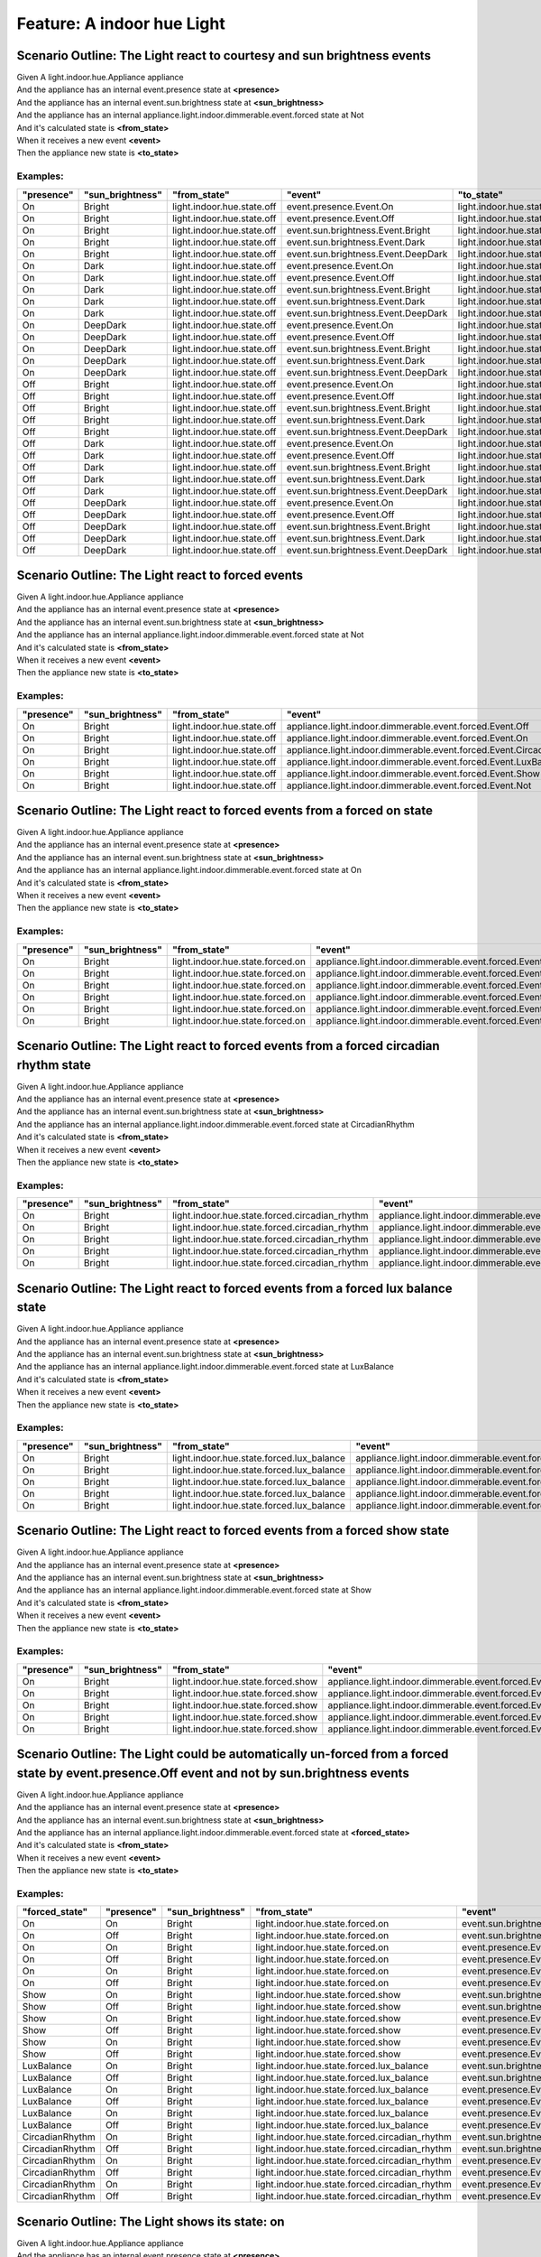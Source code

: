 .. role:: gherkin-step-keyword
.. role:: gherkin-step-content
.. role:: gherkin-feature-description
.. role:: gherkin-scenario-description
.. role:: gherkin-feature-keyword
.. role:: gherkin-feature-content
.. role:: gherkin-background-keyword
.. role:: gherkin-background-content
.. role:: gherkin-scenario-keyword
.. role:: gherkin-scenario-content
.. role:: gherkin-scenario-outline-keyword
.. role:: gherkin-scenario-outline-content
.. role:: gherkin-examples-keyword
.. role:: gherkin-examples-content
.. role:: gherkin-tag-keyword
.. role:: gherkin-tag-content

:gherkin-feature-keyword:`Feature:` :gherkin-feature-content:`A indoor hue Light`
=================================================================================

:gherkin-scenario-outline-keyword:`Scenario Outline:` :gherkin-scenario-outline-content:`The Light react to courtesy and sun brightness events`
-----------------------------------------------------------------------------------------------------------------------------------------------

| :gherkin-step-keyword:`Given` A light.indoor.hue.Appliance appliance
| :gherkin-step-keyword:`And` the appliance has an internal event.presence state at **\<presence\>**
| :gherkin-step-keyword:`And` the appliance has an internal event.sun.brightness state at **\<sun_brightness\>**
| :gherkin-step-keyword:`And` the appliance has an internal appliance.light.indoor.dimmerable.event.forced state at Not
| :gherkin-step-keyword:`And` it's calculated state is **\<from_state\>**
| :gherkin-step-keyword:`When` it receives a new event **\<event\>**
| :gherkin-step-keyword:`Then` the appliance new state is **\<to_state\>**

:gherkin-examples-keyword:`Examples:`
~~~~~~~~~~~~~~~~~~~~~~~~~~~~~~~~~~~~~

.. csv-table::
    :header: "presence", "sun_brightness", "from_state", "event", "to_state"
    :quote: “

    “On“, “Bright“, “light.indoor.hue.state.off“, “event.presence.Event.On“, “light.indoor.hue.state.off“
    “On“, “Bright“, “light.indoor.hue.state.off“, “event.presence.Event.Off“, “light.indoor.hue.state.off“
    “On“, “Bright“, “light.indoor.hue.state.off“, “event.sun.brightness.Event.Bright“, “light.indoor.hue.state.off“
    “On“, “Bright“, “light.indoor.hue.state.off“, “event.sun.brightness.Event.Dark“, “light.indoor.hue.state.off“
    “On“, “Bright“, “light.indoor.hue.state.off“, “event.sun.brightness.Event.DeepDark“, “light.indoor.hue.state.off“
    “On“, “Dark“, “light.indoor.hue.state.off“, “event.presence.Event.On“, “light.indoor.hue.state.off“
    “On“, “Dark“, “light.indoor.hue.state.off“, “event.presence.Event.Off“, “light.indoor.hue.state.off“
    “On“, “Dark“, “light.indoor.hue.state.off“, “event.sun.brightness.Event.Bright“, “light.indoor.hue.state.off“
    “On“, “Dark“, “light.indoor.hue.state.off“, “event.sun.brightness.Event.Dark“, “light.indoor.hue.state.off“
    “On“, “Dark“, “light.indoor.hue.state.off“, “event.sun.brightness.Event.DeepDark“, “light.indoor.hue.state.off“
    “On“, “DeepDark“, “light.indoor.hue.state.off“, “event.presence.Event.On“, “light.indoor.hue.state.off“
    “On“, “DeepDark“, “light.indoor.hue.state.off“, “event.presence.Event.Off“, “light.indoor.hue.state.off“
    “On“, “DeepDark“, “light.indoor.hue.state.off“, “event.sun.brightness.Event.Bright“, “light.indoor.hue.state.off“
    “On“, “DeepDark“, “light.indoor.hue.state.off“, “event.sun.brightness.Event.Dark“, “light.indoor.hue.state.off“
    “On“, “DeepDark“, “light.indoor.hue.state.off“, “event.sun.brightness.Event.DeepDark“, “light.indoor.hue.state.off“
    “Off“, “Bright“, “light.indoor.hue.state.off“, “event.presence.Event.On“, “light.indoor.hue.state.off“
    “Off“, “Bright“, “light.indoor.hue.state.off“, “event.presence.Event.Off“, “light.indoor.hue.state.off“
    “Off“, “Bright“, “light.indoor.hue.state.off“, “event.sun.brightness.Event.Bright“, “light.indoor.hue.state.off“
    “Off“, “Bright“, “light.indoor.hue.state.off“, “event.sun.brightness.Event.Dark“, “light.indoor.hue.state.off“
    “Off“, “Bright“, “light.indoor.hue.state.off“, “event.sun.brightness.Event.DeepDark“, “light.indoor.hue.state.off“
    “Off“, “Dark“, “light.indoor.hue.state.off“, “event.presence.Event.On“, “light.indoor.hue.state.off“
    “Off“, “Dark“, “light.indoor.hue.state.off“, “event.presence.Event.Off“, “light.indoor.hue.state.off“
    “Off“, “Dark“, “light.indoor.hue.state.off“, “event.sun.brightness.Event.Bright“, “light.indoor.hue.state.off“
    “Off“, “Dark“, “light.indoor.hue.state.off“, “event.sun.brightness.Event.Dark“, “light.indoor.hue.state.off“
    “Off“, “Dark“, “light.indoor.hue.state.off“, “event.sun.brightness.Event.DeepDark“, “light.indoor.hue.state.off“
    “Off“, “DeepDark“, “light.indoor.hue.state.off“, “event.presence.Event.On“, “light.indoor.hue.state.off“
    “Off“, “DeepDark“, “light.indoor.hue.state.off“, “event.presence.Event.Off“, “light.indoor.hue.state.off“
    “Off“, “DeepDark“, “light.indoor.hue.state.off“, “event.sun.brightness.Event.Bright“, “light.indoor.hue.state.off“
    “Off“, “DeepDark“, “light.indoor.hue.state.off“, “event.sun.brightness.Event.Dark“, “light.indoor.hue.state.off“
    “Off“, “DeepDark“, “light.indoor.hue.state.off“, “event.sun.brightness.Event.DeepDark“, “light.indoor.hue.state.off“

:gherkin-scenario-outline-keyword:`Scenario Outline:` :gherkin-scenario-outline-content:`The Light react to forced events`
--------------------------------------------------------------------------------------------------------------------------

| :gherkin-step-keyword:`Given` A light.indoor.hue.Appliance appliance
| :gherkin-step-keyword:`And` the appliance has an internal event.presence state at **\<presence\>**
| :gherkin-step-keyword:`And` the appliance has an internal event.sun.brightness state at **\<sun_brightness\>**
| :gherkin-step-keyword:`And` the appliance has an internal appliance.light.indoor.dimmerable.event.forced state at Not
| :gherkin-step-keyword:`And` it's calculated state is **\<from_state\>**
| :gherkin-step-keyword:`When` it receives a new event **\<event\>**
| :gherkin-step-keyword:`Then` the appliance new state is **\<to_state\>**

:gherkin-examples-keyword:`Examples:`
~~~~~~~~~~~~~~~~~~~~~~~~~~~~~~~~~~~~~

.. csv-table::
    :header: "presence", "sun_brightness", "from_state", "event", "to_state"
    :quote: “

    “On“, “Bright“, “light.indoor.hue.state.off“, “appliance.light.indoor.dimmerable.event.forced.Event.Off“, “light.indoor.hue.state.off“
    “On“, “Bright“, “light.indoor.hue.state.off“, “appliance.light.indoor.dimmerable.event.forced.Event.On“, “light.indoor.hue.state.forced.on“
    “On“, “Bright“, “light.indoor.hue.state.off“, “appliance.light.indoor.dimmerable.event.forced.Event.CircadianRhythm“, “light.indoor.hue.state.forced.circadian_rhythm“
    “On“, “Bright“, “light.indoor.hue.state.off“, “appliance.light.indoor.dimmerable.event.forced.Event.LuxBalance“, “light.indoor.hue.state.forced.lux_balance“
    “On“, “Bright“, “light.indoor.hue.state.off“, “appliance.light.indoor.dimmerable.event.forced.Event.Show“, “light.indoor.hue.state.forced.show“
    “On“, “Bright“, “light.indoor.hue.state.off“, “appliance.light.indoor.dimmerable.event.forced.Event.Not“, “light.indoor.hue.state.off“

:gherkin-scenario-outline-keyword:`Scenario Outline:` :gherkin-scenario-outline-content:`The Light react to forced events from a forced on state`
-------------------------------------------------------------------------------------------------------------------------------------------------

| :gherkin-step-keyword:`Given` A light.indoor.hue.Appliance appliance
| :gherkin-step-keyword:`And` the appliance has an internal event.presence state at **\<presence\>**
| :gherkin-step-keyword:`And` the appliance has an internal event.sun.brightness state at **\<sun_brightness\>**
| :gherkin-step-keyword:`And` the appliance has an internal appliance.light.indoor.dimmerable.event.forced state at On
| :gherkin-step-keyword:`And` it's calculated state is **\<from_state\>**
| :gherkin-step-keyword:`When` it receives a new event **\<event\>**
| :gherkin-step-keyword:`Then` the appliance new state is **\<to_state\>**

:gherkin-examples-keyword:`Examples:`
~~~~~~~~~~~~~~~~~~~~~~~~~~~~~~~~~~~~~

.. csv-table::
    :header: "presence", "sun_brightness", "from_state", "event", "to_state"
    :quote: “

    “On“, “Bright“, “light.indoor.hue.state.forced.on“, “appliance.light.indoor.dimmerable.event.forced.Event.Off“, “light.indoor.hue.state.off“
    “On“, “Bright“, “light.indoor.hue.state.forced.on“, “appliance.light.indoor.dimmerable.event.forced.Event.On“, “light.indoor.hue.state.forced.on“
    “On“, “Bright“, “light.indoor.hue.state.forced.on“, “appliance.light.indoor.dimmerable.event.forced.Event.CircadianRhythm“, “light.indoor.hue.state.forced.on“
    “On“, “Bright“, “light.indoor.hue.state.forced.on“, “appliance.light.indoor.dimmerable.event.forced.Event.LuxBalance“, “light.indoor.hue.state.forced.on“
    “On“, “Bright“, “light.indoor.hue.state.forced.on“, “appliance.light.indoor.dimmerable.event.forced.Event.Show“, “light.indoor.hue.state.forced.on“
    “On“, “Bright“, “light.indoor.hue.state.forced.on“, “appliance.light.indoor.dimmerable.event.forced.Event.Not“, “light.indoor.hue.state.off“

:gherkin-scenario-outline-keyword:`Scenario Outline:` :gherkin-scenario-outline-content:`The Light react to forced events from a forced circadian rhythm state`
---------------------------------------------------------------------------------------------------------------------------------------------------------------

| :gherkin-step-keyword:`Given` A light.indoor.hue.Appliance appliance
| :gherkin-step-keyword:`And` the appliance has an internal event.presence state at **\<presence\>**
| :gherkin-step-keyword:`And` the appliance has an internal event.sun.brightness state at **\<sun_brightness\>**
| :gherkin-step-keyword:`And` the appliance has an internal appliance.light.indoor.dimmerable.event.forced state at CircadianRhythm
| :gherkin-step-keyword:`And` it's calculated state is **\<from_state\>**
| :gherkin-step-keyword:`When` it receives a new event **\<event\>**
| :gherkin-step-keyword:`Then` the appliance new state is **\<to_state\>**

:gherkin-examples-keyword:`Examples:`
~~~~~~~~~~~~~~~~~~~~~~~~~~~~~~~~~~~~~

.. csv-table::
    :header: "presence", "sun_brightness", "from_state", "event", "to_state"
    :quote: “

    “On“, “Bright“, “light.indoor.hue.state.forced.circadian_rhythm“, “appliance.light.indoor.dimmerable.event.forced.Event.Off“, “light.indoor.hue.state.off“
    “On“, “Bright“, “light.indoor.hue.state.forced.circadian_rhythm“, “appliance.light.indoor.dimmerable.event.forced.Event.Not“, “light.indoor.hue.state.off“
    “On“, “Bright“, “light.indoor.hue.state.forced.circadian_rhythm“, “appliance.light.indoor.dimmerable.event.forced.Event.On“, “light.indoor.hue.state.forced.circadian_rhythm“
    “On“, “Bright“, “light.indoor.hue.state.forced.circadian_rhythm“, “appliance.light.indoor.dimmerable.event.forced.Event.LuxBalance“, “light.indoor.hue.state.forced.circadian_rhythm“
    “On“, “Bright“, “light.indoor.hue.state.forced.circadian_rhythm“, “appliance.light.indoor.dimmerable.event.forced.Event.Show“, “light.indoor.hue.state.forced.circadian_rhythm“

:gherkin-scenario-outline-keyword:`Scenario Outline:` :gherkin-scenario-outline-content:`The Light react to forced events from a forced lux balance state`
----------------------------------------------------------------------------------------------------------------------------------------------------------

| :gherkin-step-keyword:`Given` A light.indoor.hue.Appliance appliance
| :gherkin-step-keyword:`And` the appliance has an internal event.presence state at **\<presence\>**
| :gherkin-step-keyword:`And` the appliance has an internal event.sun.brightness state at **\<sun_brightness\>**
| :gherkin-step-keyword:`And` the appliance has an internal appliance.light.indoor.dimmerable.event.forced state at LuxBalance
| :gherkin-step-keyword:`And` it's calculated state is **\<from_state\>**
| :gherkin-step-keyword:`When` it receives a new event **\<event\>**
| :gherkin-step-keyword:`Then` the appliance new state is **\<to_state\>**

:gherkin-examples-keyword:`Examples:`
~~~~~~~~~~~~~~~~~~~~~~~~~~~~~~~~~~~~~

.. csv-table::
    :header: "presence", "sun_brightness", "from_state", "event", "to_state"
    :quote: “

    “On“, “Bright“, “light.indoor.hue.state.forced.lux_balance“, “appliance.light.indoor.dimmerable.event.forced.Event.Off“, “light.indoor.hue.state.off“
    “On“, “Bright“, “light.indoor.hue.state.forced.lux_balance“, “appliance.light.indoor.dimmerable.event.forced.Event.Not“, “light.indoor.hue.state.off“
    “On“, “Bright“, “light.indoor.hue.state.forced.lux_balance“, “appliance.light.indoor.dimmerable.event.forced.Event.On“, “light.indoor.hue.state.forced.lux_balance“
    “On“, “Bright“, “light.indoor.hue.state.forced.lux_balance“, “appliance.light.indoor.dimmerable.event.forced.Event.CircadianRhythm“, “light.indoor.hue.state.forced.lux_balance“
    “On“, “Bright“, “light.indoor.hue.state.forced.lux_balance“, “appliance.light.indoor.dimmerable.event.forced.Event.Show“, “light.indoor.hue.state.forced.lux_balance“

:gherkin-scenario-outline-keyword:`Scenario Outline:` :gherkin-scenario-outline-content:`The Light react to forced events from a forced show state`
---------------------------------------------------------------------------------------------------------------------------------------------------

| :gherkin-step-keyword:`Given` A light.indoor.hue.Appliance appliance
| :gherkin-step-keyword:`And` the appliance has an internal event.presence state at **\<presence\>**
| :gherkin-step-keyword:`And` the appliance has an internal event.sun.brightness state at **\<sun_brightness\>**
| :gherkin-step-keyword:`And` the appliance has an internal appliance.light.indoor.dimmerable.event.forced state at Show
| :gherkin-step-keyword:`And` it's calculated state is **\<from_state\>**
| :gherkin-step-keyword:`When` it receives a new event **\<event\>**
| :gherkin-step-keyword:`Then` the appliance new state is **\<to_state\>**

:gherkin-examples-keyword:`Examples:`
~~~~~~~~~~~~~~~~~~~~~~~~~~~~~~~~~~~~~

.. csv-table::
    :header: "presence", "sun_brightness", "from_state", "event", "to_state"
    :quote: “

    “On“, “Bright“, “light.indoor.hue.state.forced.show“, “appliance.light.indoor.dimmerable.event.forced.Event.Off“, “light.indoor.hue.state.off“
    “On“, “Bright“, “light.indoor.hue.state.forced.show“, “appliance.light.indoor.dimmerable.event.forced.Event.Not“, “light.indoor.hue.state.off“
    “On“, “Bright“, “light.indoor.hue.state.forced.show“, “appliance.light.indoor.dimmerable.event.forced.Event.On“, “light.indoor.hue.state.forced.show“
    “On“, “Bright“, “light.indoor.hue.state.forced.show“, “appliance.light.indoor.dimmerable.event.forced.Event.CircadianRhythm“, “light.indoor.hue.state.forced.show“
    “On“, “Bright“, “light.indoor.hue.state.forced.show“, “appliance.light.indoor.dimmerable.event.forced.Event.LuxBalance“, “light.indoor.hue.state.forced.show“

:gherkin-scenario-outline-keyword:`Scenario Outline:` :gherkin-scenario-outline-content:`The Light could be automatically un-forced from a forced state by event.presence.Off event and not by sun.brightness events`
---------------------------------------------------------------------------------------------------------------------------------------------------------------------------------------------------------------------

| :gherkin-step-keyword:`Given` A light.indoor.hue.Appliance appliance
| :gherkin-step-keyword:`And` the appliance has an internal event.presence state at **\<presence\>**
| :gherkin-step-keyword:`And` the appliance has an internal event.sun.brightness state at **\<sun_brightness\>**
| :gherkin-step-keyword:`And` the appliance has an internal appliance.light.indoor.dimmerable.event.forced state at **\<forced_state\>**
| :gherkin-step-keyword:`And` it's calculated state is **\<from_state\>**
| :gherkin-step-keyword:`When` it receives a new event **\<event\>**
| :gherkin-step-keyword:`Then` the appliance new state is **\<to_state\>**

:gherkin-examples-keyword:`Examples:`
~~~~~~~~~~~~~~~~~~~~~~~~~~~~~~~~~~~~~

.. csv-table::
    :header: "forced_state", "presence", "sun_brightness", "from_state", "event", "to_state"
    :quote: “

    “On“, “On“, “Bright“, “light.indoor.hue.state.forced.on“, “event.sun.brightness.Event.Dark“, “light.indoor.hue.state.forced.on“
    “On“, “Off“, “Bright“, “light.indoor.hue.state.forced.on“, “event.sun.brightness.Event.DeepDark“, “light.indoor.hue.state.forced.on“
    “On“, “On“, “Bright“, “light.indoor.hue.state.forced.on“, “event.presence.Event.On“, “light.indoor.hue.state.forced.on“
    “On“, “Off“, “Bright“, “light.indoor.hue.state.forced.on“, “event.presence.Event.On“, “light.indoor.hue.state.forced.on“
    “On“, “On“, “Bright“, “light.indoor.hue.state.forced.on“, “event.presence.Event.Off“, “light.indoor.hue.state.off“
    “On“, “Off“, “Bright“, “light.indoor.hue.state.forced.on“, “event.presence.Event.Off“, “light.indoor.hue.state.off“
    “Show“, “On“, “Bright“, “light.indoor.hue.state.forced.show“, “event.sun.brightness.Event.Dark“, “light.indoor.hue.state.forced.show“
    “Show“, “Off“, “Bright“, “light.indoor.hue.state.forced.show“, “event.sun.brightness.Event.DeepDark“, “light.indoor.hue.state.forced.show“
    “Show“, “On“, “Bright“, “light.indoor.hue.state.forced.show“, “event.presence.Event.On“, “light.indoor.hue.state.forced.show“
    “Show“, “Off“, “Bright“, “light.indoor.hue.state.forced.show“, “event.presence.Event.On“, “light.indoor.hue.state.forced.show“
    “Show“, “On“, “Bright“, “light.indoor.hue.state.forced.show“, “event.presence.Event.Off“, “light.indoor.hue.state.off“
    “Show“, “Off“, “Bright“, “light.indoor.hue.state.forced.show“, “event.presence.Event.Off“, “light.indoor.hue.state.off“
    “LuxBalance“, “On“, “Bright“, “light.indoor.hue.state.forced.lux_balance“, “event.sun.brightness.Event.Dark“, “light.indoor.hue.state.forced.lux_balance“
    “LuxBalance“, “Off“, “Bright“, “light.indoor.hue.state.forced.lux_balance“, “event.sun.brightness.Event.DeepDark“, “light.indoor.hue.state.forced.lux_balance“
    “LuxBalance“, “On“, “Bright“, “light.indoor.hue.state.forced.lux_balance“, “event.presence.Event.On“, “light.indoor.hue.state.forced.lux_balance“
    “LuxBalance“, “Off“, “Bright“, “light.indoor.hue.state.forced.lux_balance“, “event.presence.Event.On“, “light.indoor.hue.state.forced.lux_balance“
    “LuxBalance“, “On“, “Bright“, “light.indoor.hue.state.forced.lux_balance“, “event.presence.Event.Off“, “light.indoor.hue.state.off“
    “LuxBalance“, “Off“, “Bright“, “light.indoor.hue.state.forced.lux_balance“, “event.presence.Event.Off“, “light.indoor.hue.state.off“
    “CircadianRhythm“, “On“, “Bright“, “light.indoor.hue.state.forced.circadian_rhythm“, “event.sun.brightness.Event.Dark“, “light.indoor.hue.state.forced.circadian_rhythm“
    “CircadianRhythm“, “Off“, “Bright“, “light.indoor.hue.state.forced.circadian_rhythm“, “event.sun.brightness.Event.DeepDark“, “light.indoor.hue.state.forced.circadian_rhythm“
    “CircadianRhythm“, “On“, “Bright“, “light.indoor.hue.state.forced.circadian_rhythm“, “event.presence.Event.On“, “light.indoor.hue.state.forced.circadian_rhythm“
    “CircadianRhythm“, “Off“, “Bright“, “light.indoor.hue.state.forced.circadian_rhythm“, “event.presence.Event.On“, “light.indoor.hue.state.forced.circadian_rhythm“
    “CircadianRhythm“, “On“, “Bright“, “light.indoor.hue.state.forced.circadian_rhythm“, “event.presence.Event.Off“, “light.indoor.hue.state.off“
    “CircadianRhythm“, “Off“, “Bright“, “light.indoor.hue.state.forced.circadian_rhythm“, “event.presence.Event.Off“, “light.indoor.hue.state.off“

:gherkin-scenario-outline-keyword:`Scenario Outline:` :gherkin-scenario-outline-content:`The Light shows its state\: on`
------------------------------------------------------------------------------------------------------------------------

| :gherkin-step-keyword:`Given` A light.indoor.hue.Appliance appliance
| :gherkin-step-keyword:`And` the appliance has an internal event.presence state at **\<presence\>**
| :gherkin-step-keyword:`And` the appliance has an internal event.sun.brightness state at **\<sun_brightness\>**
| :gherkin-step-keyword:`And` the appliance has an internal appliance.light.indoor.dimmerable.event.forced state at **\<forced\>**
| :gherkin-step-keyword:`And` it's calculated state is **\<state\>**
| :gherkin-step-keyword:`When` it's asked for its state property is_on
| :gherkin-step-keyword:`Then` the response is **\<response\>**

:gherkin-examples-keyword:`Examples:`
~~~~~~~~~~~~~~~~~~~~~~~~~~~~~~~~~~~~~

.. csv-table::
    :header: "presence", "sun_brightness", "forced", "state", "response"
    :quote: “

    “On“, “Bright“, “Not“, “light.indoor.hue.state.off“, “False“
    “On“, “Bright“, “On“, “light.indoor.hue.state.forced.on“, “True“
    “On“, “Bright“, “CircadianRhythm“, “light.indoor.hue.state.forced.circadian_rhythm“, “True“
    “On“, “Bright“, “LuxBalance“, “light.indoor.hue.state.forced.lux_balance“, “True“
    “On“, “Bright“, “Show“, “light.indoor.hue.state.forced.show“, “True“

:gherkin-scenario-outline-keyword:`Scenario Outline:` :gherkin-scenario-outline-content:`The Light shows its state\: brightness`
--------------------------------------------------------------------------------------------------------------------------------

| :gherkin-step-keyword:`Given` A light.indoor.hue.Appliance appliance
| :gherkin-step-keyword:`And` the appliance has an internal event.presence state at **\<presence\>**
| :gherkin-step-keyword:`And` the appliance has an internal event.sun.brightness state at **\<sun_brightness\>**
| :gherkin-step-keyword:`And` the appliance has an internal appliance.light.event.brightness state at 10
| :gherkin-step-keyword:`And` the appliance has an internal appliance.light.event.circadian_rhythm.brightness state at 20
| :gherkin-step-keyword:`And` the appliance has an internal appliance.light.event.lux_balancing.brightness state at 30
| :gherkin-step-keyword:`And` the appliance has an internal appliance.light.indoor.dimmerable.event.forced state at **\<forced\>**
| :gherkin-step-keyword:`And` it's calculated state is **\<state\>**
| :gherkin-step-keyword:`When` it's asked for its state property brightness
| :gherkin-step-keyword:`Then` the response is **\<response\>**

:gherkin-examples-keyword:`Examples:`
~~~~~~~~~~~~~~~~~~~~~~~~~~~~~~~~~~~~~

.. csv-table::
    :header: "presence", "sun_brightness", "forced", "state", "response"
    :quote: “

    “On“, “Bright“, “Not“, “light.indoor.hue.state.off“, “10“
    “On“, “Bright“, “On“, “light.indoor.hue.state.forced.on“, “10“
    “On“, “Bright“, “CircadianRhythm“, “light.indoor.hue.state.forced.circadian_rhythm“, “20“
    “On“, “Bright“, “LuxBalance“, “light.indoor.hue.state.forced.lux_balance“, “30“
    “On“, “Bright“, “Show“, “light.indoor.hue.state.forced.show“, “10“

:gherkin-scenario-outline-keyword:`Scenario Outline:` :gherkin-scenario-outline-content:`The Light shows its state\: hue`
-------------------------------------------------------------------------------------------------------------------------

| :gherkin-step-keyword:`Given` A light.indoor.hue.Appliance appliance
| :gherkin-step-keyword:`And` the appliance has an internal event.presence state at **\<presence\>**
| :gherkin-step-keyword:`And` the appliance has an internal event.sun.brightness state at **\<sun_brightness\>**
| :gherkin-step-keyword:`And` the appliance has an internal appliance.light.event.hue state at 10
| :gherkin-step-keyword:`And` the appliance has an internal appliance.light.event.circadian_rhythm.hue state at 20
| :gherkin-step-keyword:`And` the appliance has an internal appliance.light.event.show.starting_hue state at 30
| :gherkin-step-keyword:`And` the appliance has an internal appliance.light.indoor.dimmerable.event.forced state at **\<forced\>**
| :gherkin-step-keyword:`And` it's calculated state is **\<state\>**
| :gherkin-step-keyword:`When` it's asked for its state property hue
| :gherkin-step-keyword:`Then` the response is **\<response\>**

:gherkin-examples-keyword:`Examples:`
~~~~~~~~~~~~~~~~~~~~~~~~~~~~~~~~~~~~~

.. csv-table::
    :header: "presence", "sun_brightness", "forced", "state", "response"
    :quote: “

    “On“, “Bright“, “Not“, “light.indoor.hue.state.off“, “10“
    “On“, “Bright“, “On“, “light.indoor.hue.state.forced.on“, “10“
    “On“, “Bright“, “CircadianRhythm“, “light.indoor.hue.state.forced.circadian_rhythm“, “20“
    “On“, “Bright“, “LuxBalance“, “light.indoor.hue.state.forced.lux_balance“, “10“
    “On“, “Bright“, “Show“, “light.indoor.hue.state.forced.show“, “10“

:gherkin-scenario-outline-keyword:`Scenario Outline:` :gherkin-scenario-outline-content:`The Light shows its state\: saturation`
--------------------------------------------------------------------------------------------------------------------------------

| :gherkin-step-keyword:`Given` A light.indoor.hue.Appliance appliance
| :gherkin-step-keyword:`And` the appliance has an internal event.presence state at **\<presence\>**
| :gherkin-step-keyword:`And` the appliance has an internal event.sun.brightness state at **\<sun_brightness\>**
| :gherkin-step-keyword:`And` the appliance has an internal appliance.light.event.saturation state at 10
| :gherkin-step-keyword:`And` the appliance has an internal appliance.light.event.circadian_rhythm.saturation state at 20
| :gherkin-step-keyword:`And` the appliance has an internal appliance.light.indoor.dimmerable.event.forced state at **\<forced\>**
| :gherkin-step-keyword:`And` it's calculated state is **\<state\>**
| :gherkin-step-keyword:`When` it's asked for its state property saturation
| :gherkin-step-keyword:`Then` the response is **\<response\>**

:gherkin-examples-keyword:`Examples:`
~~~~~~~~~~~~~~~~~~~~~~~~~~~~~~~~~~~~~

.. csv-table::
    :header: "presence", "sun_brightness", "forced", "state", "response"
    :quote: “

    “On“, “Bright“, “Not“, “light.indoor.hue.state.off“, “10“
    “On“, “Bright“, “On“, “light.indoor.hue.state.forced.on“, “10“
    “On“, “Bright“, “CircadianRhythm“, “light.indoor.hue.state.forced.circadian_rhythm“, “20“
    “On“, “Bright“, “LuxBalance“, “light.indoor.hue.state.forced.lux_balance“, “10“
    “On“, “Bright“, “Show“, “light.indoor.hue.state.forced.show“, “10“

:gherkin-scenario-outline-keyword:`Scenario Outline:` :gherkin-scenario-outline-content:`The Light shows its state\: temperature`
---------------------------------------------------------------------------------------------------------------------------------

| :gherkin-step-keyword:`Given` A light.indoor.hue.Appliance appliance
| :gherkin-step-keyword:`And` the appliance has an internal event.presence state at **\<presence\>**
| :gherkin-step-keyword:`And` the appliance has an internal event.sun.brightness state at **\<sun_brightness\>**
| :gherkin-step-keyword:`And` the appliance has an internal appliance.light.event.temperature state at 10
| :gherkin-step-keyword:`And` the appliance has an internal appliance.light.event.circadian_rhythm.temperature state at 20
| :gherkin-step-keyword:`And` the appliance has an internal appliance.light.indoor.dimmerable.event.forced state at **\<forced\>**
| :gherkin-step-keyword:`And` it's calculated state is **\<state\>**
| :gherkin-step-keyword:`When` it's asked for its state property temperature
| :gherkin-step-keyword:`Then` the response is **\<response\>**

:gherkin-examples-keyword:`Examples:`
~~~~~~~~~~~~~~~~~~~~~~~~~~~~~~~~~~~~~

.. csv-table::
    :header: "presence", "sun_brightness", "forced", "state", "response"
    :quote: “

    “On“, “Bright“, “Not“, “light.indoor.hue.state.off“, “10“
    “On“, “Bright“, “On“, “light.indoor.hue.state.forced.on“, “10“
    “On“, “Bright“, “CircadianRhythm“, “light.indoor.hue.state.forced.circadian_rhythm“, “20“
    “On“, “Bright“, “LuxBalance“, “light.indoor.hue.state.forced.lux_balance“, “10“
    “On“, “Bright“, “Show“, “light.indoor.hue.state.forced.show“, “10“

:gherkin-scenario-outline-keyword:`Scenario Outline:` :gherkin-scenario-outline-content:`The Light shows its state\: is_circadian_rhythm`
-----------------------------------------------------------------------------------------------------------------------------------------

| :gherkin-step-keyword:`Given` A light.indoor.hue.Appliance appliance
| :gherkin-step-keyword:`And` the appliance has an internal event.presence state at **\<presence\>**
| :gherkin-step-keyword:`And` the appliance has an internal event.sun.brightness state at **\<sun_brightness\>**
| :gherkin-step-keyword:`And` the appliance has an internal appliance.light.indoor.dimmerable.event.forced state at **\<forced\>**
| :gherkin-step-keyword:`And` it's calculated state is **\<state\>**
| :gherkin-step-keyword:`When` it's asked for its state property is_circadian_rhythm
| :gherkin-step-keyword:`Then` the response is **\<response\>**

:gherkin-examples-keyword:`Examples:`
~~~~~~~~~~~~~~~~~~~~~~~~~~~~~~~~~~~~~

.. csv-table::
    :header: "presence", "sun_brightness", "forced", "state", "response"
    :quote: “

    “On“, “Bright“, “Not“, “light.indoor.hue.state.off“, “False“
    “On“, “Bright“, “On“, “light.indoor.hue.state.forced.on“, “False“
    “On“, “Bright“, “CircadianRhythm“, “light.indoor.hue.state.forced.circadian_rhythm“, “True“
    “On“, “Bright“, “LuxBalance“, “light.indoor.hue.state.forced.lux_balance“, “False“
    “On“, “Bright“, “Show“, “light.indoor.hue.state.forced.show“, “False“

:gherkin-scenario-outline-keyword:`Scenario Outline:` :gherkin-scenario-outline-content:`The Light shows its state\: is_lux_balancing`
--------------------------------------------------------------------------------------------------------------------------------------

| :gherkin-step-keyword:`Given` A light.indoor.hue.Appliance appliance
| :gherkin-step-keyword:`And` the appliance has an internal event.presence state at **\<presence\>**
| :gherkin-step-keyword:`And` the appliance has an internal event.sun.brightness state at **\<sun_brightness\>**
| :gherkin-step-keyword:`And` the appliance has an internal appliance.light.indoor.dimmerable.event.forced state at **\<forced\>**
| :gherkin-step-keyword:`And` it's calculated state is **\<state\>**
| :gherkin-step-keyword:`When` it's asked for its state property is_lux_balancing
| :gherkin-step-keyword:`Then` the response is **\<response\>**

:gherkin-examples-keyword:`Examples:`
~~~~~~~~~~~~~~~~~~~~~~~~~~~~~~~~~~~~~

.. csv-table::
    :header: "presence", "sun_brightness", "forced", "state", "response"
    :quote: “

    “On“, “Bright“, “Not“, “light.indoor.hue.state.off“, “False“
    “On“, “Bright“, “On“, “light.indoor.hue.state.forced.on“, “False“
    “On“, “Bright“, “CircadianRhythm“, “light.indoor.hue.state.forced.circadian_rhythm“, “False“
    “On“, “Bright“, “LuxBalance“, “light.indoor.hue.state.forced.lux_balance“, “True“
    “On“, “Bright“, “Show“, “light.indoor.hue.state.forced.show“, “False“

:gherkin-scenario-outline-keyword:`Scenario Outline:` :gherkin-scenario-outline-content:`The Light shows its state\: is_showing`
--------------------------------------------------------------------------------------------------------------------------------

| :gherkin-step-keyword:`Given` A light.indoor.hue.Appliance appliance
| :gherkin-step-keyword:`And` the appliance has an internal event.presence state at **\<presence\>**
| :gherkin-step-keyword:`And` the appliance has an internal event.sun.brightness state at **\<sun_brightness\>**
| :gherkin-step-keyword:`And` the appliance has an internal appliance.light.indoor.dimmerable.event.forced state at **\<forced\>**
| :gherkin-step-keyword:`And` it's calculated state is **\<state\>**
| :gherkin-step-keyword:`When` it's asked for its state property is_showing
| :gherkin-step-keyword:`Then` the response is **\<response\>**

:gherkin-examples-keyword:`Examples:`
~~~~~~~~~~~~~~~~~~~~~~~~~~~~~~~~~~~~~

.. csv-table::
    :header: "presence", "sun_brightness", "forced", "state", "response"
    :quote: “

    “On“, “Bright“, “Not“, “light.indoor.hue.state.off“, “False“
    “On“, “Bright“, “On“, “light.indoor.hue.state.forced.on“, “False“
    “On“, “Bright“, “CircadianRhythm“, “light.indoor.hue.state.forced.circadian_rhythm“, “False“
    “On“, “Bright“, “LuxBalance“, “light.indoor.hue.state.forced.lux_balance“, “False“
    “On“, “Bright“, “Show“, “light.indoor.hue.state.forced.show“, “True“

